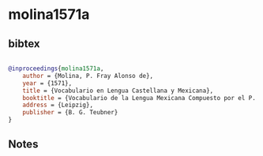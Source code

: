 * molina1571a




** bibtex

#+NAME: bibtex
#+BEGIN_SRC bibtex

@inproceedings{molina1571a,
    author = {Molina, P. Fray Alonso de},
    year = {1571},
    title = {Vocabulario en Lengua Castellana y Mexicana},
    booktitle = {Vocabulario de la Lengua Mexicana Compuesto por el P. Fr. Alonso de Molina. Edición facsimilaria publicado por Julio Platzmann (1880)},
    address = {Leipzig},
    publisher = {B. G. Teubner}
}

#+END_SRC




** Notes

